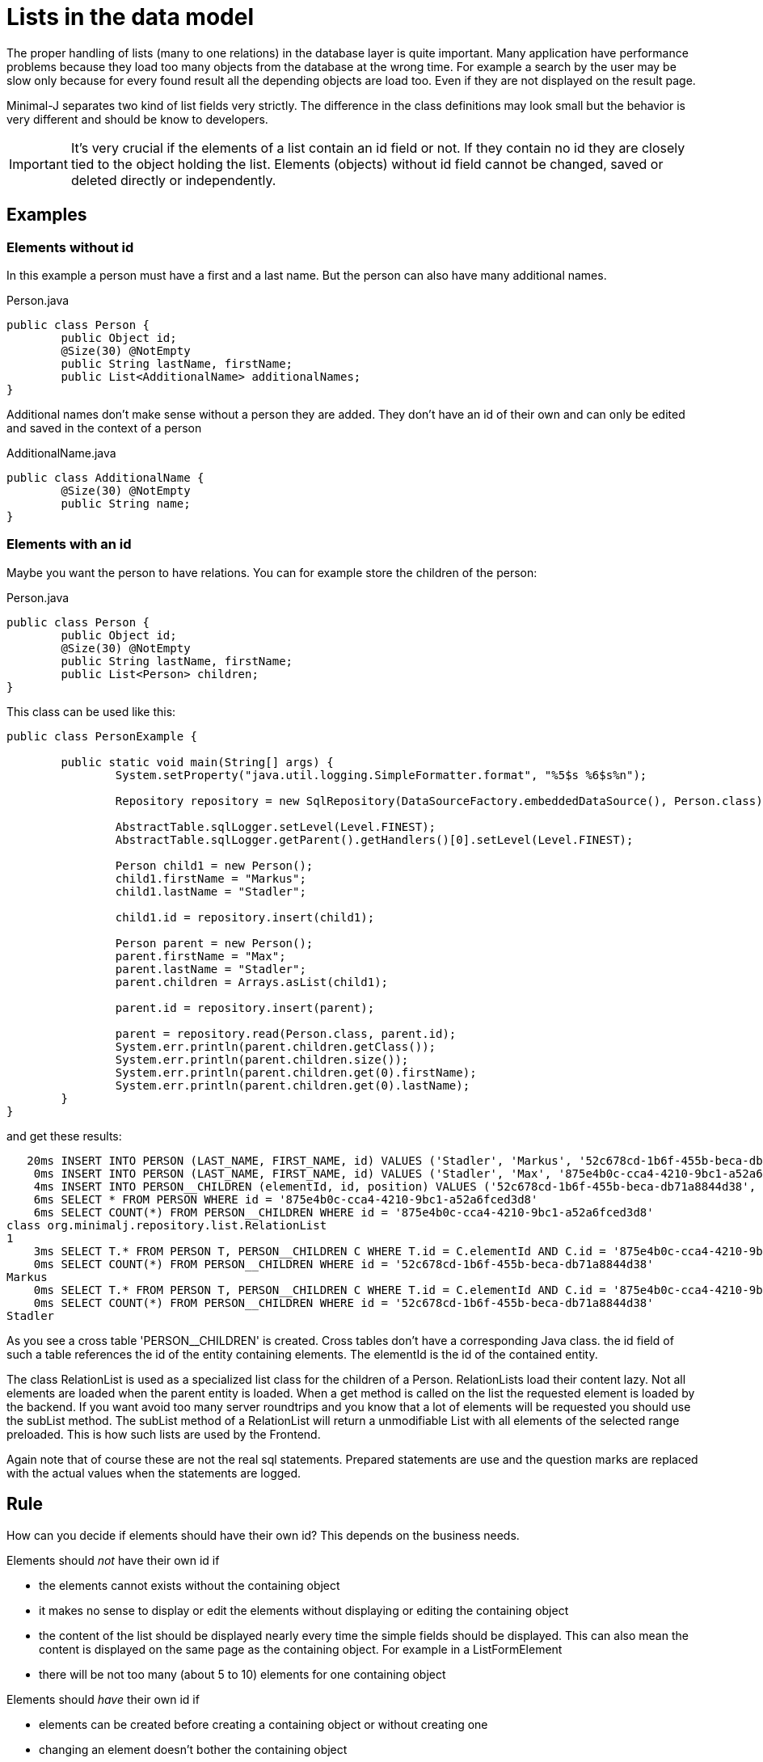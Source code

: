 = Lists in the data model

The proper handling of lists (many to one relations) in the database layer is quite important. Many application have performance
problems because they load too many objects from the database at the wrong time. For example a search by the
user may be slow only because for every found result all the depending objects are load too. Even if they
are not displayed on the result page.

Minimal-J separates two kind of list fields very strictly. The difference in the class definitions may
look small but the behavior is very different and should be know to developers.

IMPORTANT: It's very crucial if the elements of a list contain an id field or not. If they contain no id
they are closely tied to the object holding the list. Elements (objects) without id field cannot be changed, saved or
deleted directly or independently.

== Examples

=== Elements without id

In this example a person must have a first and a last name. But the person can also have many additional
names.

[source,java,title="Person.java"]
----
public class Person {
	public Object id;
	@Size(30) @NotEmpty
	public String lastName, firstName;
	public List<AdditionalName> additionalNames;
}
----

Additional names don't make sense without a person they are added. They don't have an id of their
own and can only be edited and saved in the context of a person

[source,java,title="AdditionalName.java"]
----
public class AdditionalName {
	@Size(30) @NotEmpty
	public String name;
}
----

=== Elements with an id

Maybe you want the person to have relations. You can for example store the children of
the person:

[source,java,title="Person.java"]
----
public class Person {
	public Object id;
	@Size(30) @NotEmpty
	public String lastName, firstName;
	public List<Person> children;
}
----

This class can be used like this:
----
public class PersonExample {

	public static void main(String[] args) {
		System.setProperty("java.util.logging.SimpleFormatter.format", "%5$s %6$s%n");

		Repository repository = new SqlRepository(DataSourceFactory.embeddedDataSource(), Person.class);
		
		AbstractTable.sqlLogger.setLevel(Level.FINEST);
		AbstractTable.sqlLogger.getParent().getHandlers()[0].setLevel(Level.FINEST);
		
		Person child1 = new Person();
		child1.firstName = "Markus";
		child1.lastName = "Stadler";
		
		child1.id = repository.insert(child1);

		Person parent = new Person();
		parent.firstName = "Max";
		parent.lastName = "Stadler";
		parent.children = Arrays.asList(child1);
		
		parent.id = repository.insert(parent);
		
		parent = repository.read(Person.class, parent.id);
		System.err.println(parent.children.getClass());
		System.err.println(parent.children.size());
		System.err.println(parent.children.get(0).firstName);
		System.err.println(parent.children.get(0).lastName);
	}
}
----

and get these results:
----
   20ms INSERT INTO PERSON (LAST_NAME, FIRST_NAME, id) VALUES ('Stadler', 'Markus', '52c678cd-1b6f-455b-beca-db71a8844d38') 
    0ms INSERT INTO PERSON (LAST_NAME, FIRST_NAME, id) VALUES ('Stadler', 'Max', '875e4b0c-cca4-4210-9bc1-a52a6fced3d8') 
    4ms INSERT INTO PERSON__CHILDREN (elementId, id, position) VALUES ('52c678cd-1b6f-455b-beca-db71a8844d38', '875e4b0c-cca4-4210-9bc1-a52a6fced3d8', 0) 
    6ms SELECT * FROM PERSON WHERE id = '875e4b0c-cca4-4210-9bc1-a52a6fced3d8' 
    6ms SELECT COUNT(*) FROM PERSON__CHILDREN WHERE id = '875e4b0c-cca4-4210-9bc1-a52a6fced3d8' 
class org.minimalj.repository.list.RelationList
1
    3ms SELECT T.* FROM PERSON T, PERSON__CHILDREN C WHERE T.id = C.elementId AND C.id = '875e4b0c-cca4-4210-9bc1-a52a6fced3d8' ORDER BY C.position OFFSET 0 ROWS FETCH NEXT 1 ROWS ONLY 
    0ms SELECT COUNT(*) FROM PERSON__CHILDREN WHERE id = '52c678cd-1b6f-455b-beca-db71a8844d38' 
Markus
    0ms SELECT T.* FROM PERSON T, PERSON__CHILDREN C WHERE T.id = C.elementId AND C.id = '875e4b0c-cca4-4210-9bc1-a52a6fced3d8' ORDER BY C.position OFFSET 0 ROWS FETCH NEXT 1 ROWS ONLY 
    0ms SELECT COUNT(*) FROM PERSON__CHILDREN WHERE id = '52c678cd-1b6f-455b-beca-db71a8844d38' 
Stadler
----

As you see a cross table 'PERSON__CHILDREN' is created. Cross tables don't have a corresponding Java class. the id field of such a table references
the id of the entity containing elements. The elementId is the id of the contained entity.

The class RelationList is used as a specialized list class for the children of a Person. RelationLists load their content lazy. Not all elements
are loaded when the parent entity is loaded. When a get method is called on the list the requested element is loaded by the backend. If you want avoid
too many server roundtrips and you know that a lot of elements will be requested you should use the subList method. The subList method of a RelationList
will return a unmodifiable List with all elements of the selected range preloaded. This is how such lists are used by the Frontend.

Again note that of course these are not the real sql statements. Prepared statements are use and the question marks are replaced with the
actual values when the statements are logged.

== Rule

How can you decide if elements should have their own id? This depends on the business needs.

Elements should _not_ have their own id if

* the elements cannot exists without the containing object
* it makes no sense to display or edit the elements without displaying or editing the containing object
* the content of the list should be displayed nearly every time the simple fields should be displayed. This
can also mean the content is displayed on the same page as the containing object. For example in a ListFormElement
* there will be not too many (about 5 to 10) elements for one containing object

Elements should _have_ their own id if

* elements can be created before creating a containing object or without creating one
* changing an element doesn't bother the containing object
* the elements of list will be listed in a DetailPage
* there will be many (even thousands) of elements for one containing object

NOTE: There is no easy solution like 'we use an id everywhere'. It really depends on many things if you want to
have an id. Probably there will be more elements with an id. But in some cases the costs for that are simply to
high and the user will also have to use a unnecessary complicated UI.

WARNING: At the moment elements with an id of a _historized_ list are not yet implemented.